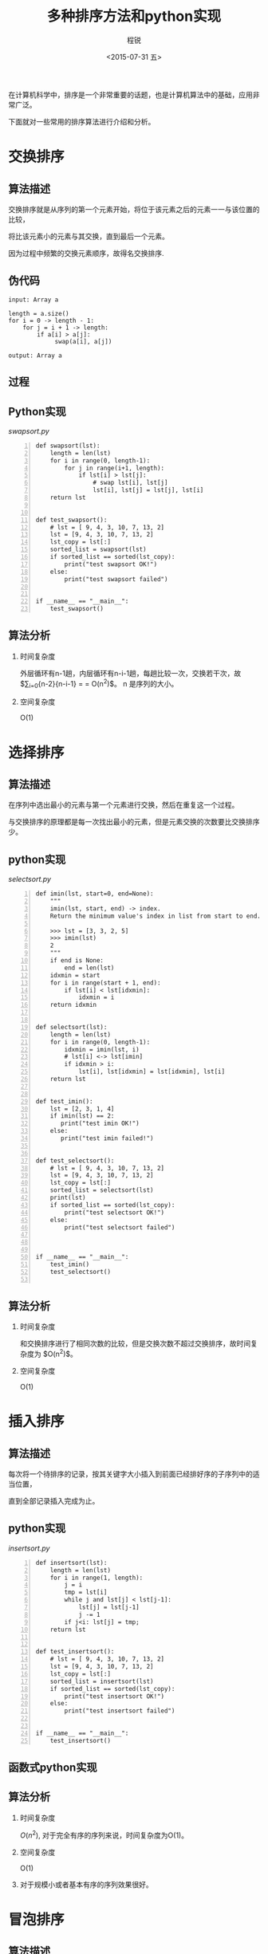#+TITLE: 多种排序方法和python实现
#+DATE: <2015-07-31 五>
#+AUTHOR: 程锐
#+EMAIL: 0000@whu.edu.cn
#+OPTIONS: ':nil *:t -:t ::t <:t H:3 \n:nil ^:t arch:headline
#+OPTIONS: author:t c:nil creator:comment d:(not "LOGBOOK") date:t
#+OPTIONS: e:t email:nil f:t inline:t num:t p:nil pri:nil stat:t
#+OPTIONS: tags:t tasks:t tex:t timestamp:t toc:t todo:t |:t
#+CREATOR: Emacs 24.3.1 (Org mode 8.2.4)
#+DESCRIPTION:
#+EXCLUDE_TAGS: noexport
#+KEYWORDS: 排序, 算法, python
#+LANGUAGE: 中文
#+SELECT_TAGS: export

在计算机科学中，排序是一个非常重要的话题，也是计算机算法中的基础，应用非常广泛。

下面就对一些常用的排序算法进行介绍和分析。

* 交换排序

** 算法描述

交换排序就是从序列的第一个元素开始，将位于该元素之后的元素一一与该位置的比较，

将比该元素小的元素与其交换，直到最后一个元素。

因为过程中频繁的交换元素顺序，故得名交换排序.

** 伪代码

#+BEGIN_SRC
input: Array a

length = a.size()
for i = 0 -> length - 1:
    for j = i + 1 -> length:
        if a[i] > a[j]:
             swap(a[i], a[j])

output: Array a
#+END_SRC

** 过程



** Python实现

/swapsort.py/
#+BEGIN_SRC python3 -n
def swapsort(lst):
    length = len(lst)
    for i in range(0, length-1):
        for j in range(i+1, length):
            if lst[i] > lst[j]:
                # swap lst[i], lst[j]
                lst[i], lst[j] = lst[j], lst[i]
    return lst


def test_swapsort():
    # lst = [ 9, 4, 3, 10, 7, 13, 2]
    lst = [9, 4, 3, 10, 7, 13, 2]
    lst_copy = lst[:]
    sorted_list = swapsort(lst)
    if sorted_list == sorted(lst_copy):
        print("test swapsort OK!")
    else:
        print("test swapsort failed")


if __name__ == "__main__":
    test_swapsort()
#+END_SRC

** 算法分析

1. 时间复杂度

   外层循环有n-1趟，内层循环有n-i-1趟，每趟比较一次，交换若干次，故
   $\sum\nolimits_{i=0}{n-2}{n-i-1} = \frac{n(n-1)}{2} = O(n^2)$。
   n 是序列的大小。

2. 空间复杂度

   O(1)


* 选择排序

** 算法描述

在序列中选出最小的元素与第一个元素进行交换，然后在重复这一个过程。

与交换排序的原理都是每一次找出最小的元素，但是元素交换的次数要比交换排序少。

** python实现

/selectsort.py/

#+BEGIN_SRC python3 -n
def imin(lst, start=0, end=None):
    """
    imin(lst, start, end) -> index.
    Return the minimum value's index in list from start to end.

    >>> lst = [3, 3, 2, 5]
    >>> imin(lst)
    2
    """
    if end is None:
        end = len(lst)
    idxmin = start
    for i in range(start + 1, end):
        if lst[i] < lst[idxmin]:
            idxmin = i
    return idxmin


def selectsort(lst):
    length = len(lst)
    for i in range(0, length-1):
        idxmin = imin(lst, i)
        # lst[i] <-> lst[imin]
        if idxmin > i:
            lst[i], lst[idxmin] = lst[idxmin], lst[i]
    return lst


def test_imin():
    lst = [2, 3, 1, 4]
    if imin(lst) == 2:
       print("test imin OK!")
    else:
       print("test imin failed!")


def test_selectsort():
    # lst = [ 9, 4, 3, 10, 7, 13, 2]
    lst = [9, 4, 3, 10, 7, 13, 2]
    lst_copy = lst[:]
    sorted_list = selectsort(lst)
    print(lst)
    if sorted_list == sorted(lst_copy):
        print("test selectsort OK!")
    else:
        print("test selectsort failed")



if __name__ == "__main__":
    test_imin()
    test_selectsort()

#+END_SRC

** 算法分析

1. 时间复杂度

   和交换排序进行了相同次数的比较，但是交换次数不超过交换排序，故时间复杂度为
   $O(n^2)$。

2. 空间复杂度

   O(1)


* 插入排序

** 算法描述

每次将一个待排序的记录，按其关键字大小插入到前面已经排好序的子序列中的适当位置，

直到全部记录插入完成为止。

** python实现

/insertsort.py/

#+BEGIN_SRC python3 -n
def insertsort(lst):
    length = len(lst)
    for i in range(1, length):
        j = i
        tmp = lst[i]
        while j and lst[j] < lst[j-1]:
            lst[j] = lst[j-1]
            j -= 1
        if j<i: lst[j] = tmp;
    return lst


def test_insertsort():
    # lst = [ 9, 4, 3, 10, 7, 13, 2]
    lst = [9, 4, 3, 10, 7, 13, 2]
    lst_copy = lst[:]
    sorted_list = insertsort(lst)
    if sorted_list == sorted(lst_copy):
        print("test insertsort OK!")
    else:
        print("test insertsort failed")


if __name__ == "__main__":
    test_insertsort()
#+END_SRC

** 函数式python实现

** 算法分析

1. 时间复杂度

   $O(n^2)$, 对于完全有序的序列来说，时间复杂度为O(1)。

2. 空间复杂度

   O(1)

3. 对于规模小或者基本有序的序列效果很好。


* 冒泡排序

** 算法描述

临近的元素两两进行比较,按照从小到大或者从大到小的顺序进行交换,

这样一趟过去后,最大或最小的元素被交换到了最后一位,

然后再从头开始进行两两比较交换,直到倒数第二位时结束。

元素小的元素像气泡一样从底部移动到顶部。

** python实现

/bubblesort.py/

#+BEGIN_SRC python3 -
def bubblesort(lst):
    length = len(lst)
    if length < 2:
       return lst
    for i in range(0, length-1):
        if lst[i] > lst[i+1]:
            lst[i], lst[i+1] = lst[i+1], lst[i]
    return bubblesort(lst[:-1]) + [lst[-1]]


def test_bubblesort():
    # lst = [ 9, 4, 3, 10, 0, 13, 2]
    lst = [9, 4, 3, 10, 0, 13, 2]
    lst_copy = lst[:]
    sorted_list = bubblesort(lst)
    if sorted_list == sorted(lst_copy):
        print("test bubblesort OK!")
    else:
        print("test bubblesort failed")


if __name__ == "__main__":
    test_bubblesort()
#+END_SRC

** 算法分析

1. 时间复杂度

   $O(n^2)$

2. 空间复杂度

   O(1)

3. 每一趟都让序列更接近有序


* 归并排序

** 算法描述

将序列分成两部分别进行排序。

该算法是采用分治法（Divide and Conquer）的一个非常典型的应用。

关键在于如何归并两个有序序列。

归并: 每一次选出两个序列头部最小的元素添加入新序列。

** python实现

/mergesort.py/

#+BEGIN_SRC python3 -
def mergelist(lsta, lstb):
    """mergelist(lsta, lstb) -> lst
    Merge two sorted list lsta and lstb to a sorted list lst.
    """
    ret = []
    lena, lenb = len(lsta), len(lstb)
    i, j = 0, 0
    while i < lena and j < lenb:
        if lsta[i] <= lstb[j]:
            ret.append(lsta[i])
            i = i + 1
        else:
            ret.append(lstb[j])
            j = j + 1
    if i == lena:
        ret.extend(lstb[j:])
    elif j == lenb:
        ret.extend(lsta[i:])
    return ret


def mergesort(lst):
    length = len(lst)
    if length < 2:
        return lst
    else:
        mid = length>>1
        return mergelist(mergesort(lst[:mid]), mergesort(lst[mid:]))


def test_mergesort():
    # lst = [ 9, 4, 3, 10, 7, 13, 2]
    lst = [9, 4, 3, 10, 7, 13, 2]
    lst_copy = lst[:]
    sorted_list = mergesort(lst)
    if sorted_list == sorted(lst_copy):
        print("test mergesort OK!")
    else:
        print("test mergesort failed")


def test_mergelist():
    la = [ 2, 4, 5, 6]
    lb = [1, 3, 4, 5]
    if mergelist(la, lb) == [1, 2, 3, 4, 4, 5, 5, 6]:
        print("test mergelist OK!")
    else:
        print("test mergelist Failed!")



if __name__ == "__main__":
     test_mergelist()
     test_mergesort()
#+END_SRC

** 算法分析

1. 时间复杂度

   归并两个数组的时间复杂度为n, 一共需要归并$\log_{2}(n)$次, 故
   时间复杂度为$n\log{n}$。

2. 空间复杂度

   归并两个数组需要额外的空间O(n)。

3. 由于将序列分断处理，所以归并排序适合并行运算，分布式系统以及外排序。


* 快速排序

** 算法描述

快速排序是将元素按照其中一个记录分成大于该记录和小于该记录的部分，然后在对
两个部分进行排序。快速排序也是分治法的经典应用。

** python实现

/quicksort.py/

#+BEGIN_SRC python3 -n
def splitlist(lst):
    pi, lst = lst[0], lst[1:]
    gt = [v for v in lst if v > pi ]
    lt = [v for v in lst if v < pi]
    eq = [v for v in lst if v == pi]
    return lt, [pi]+[eq], gt


def quicksort(lst):
    if len(lst) < 2:
        return lst
    lt, eq, gt = splitlist(lst)
    return quicksort(lt) + eq + quicksort(gt)


def test_splitlist():
    """
    >>> lst = [4, 2, 3, 1, 6, 7]
    >>> splitlist(lst)
    ([2, 3, 1], 4, [6, 7])
    """
    lst = [4, 2, 3, 1, 6, 7]
    lt, pi, gt = splitlist(lst)
    if lt == [2, 3, 1] and pi == 4 and gt == [6, 7]:
        print("test splitlist OK!")
    else:
        print("test splitlist Failed!")


def test_quicksort():
    # lst = [ 9, 4, 3, 10, 7, 13, 2]
    lst = [9, 4, 3, 10, 7, 13, 2]
    lst_copy = lst[:]
    sorted_list = quicksort(lst)
    if sorted_list == sorted(lst_copy):
        print("test quicksort OK!")
    else:
        print("test quicksort failed")


if __name__ == "__main__":
    test_splitlist()
    test_quicksort()
#+END_SRC

** 算法分析

1. 时间复杂度

   平均时间复杂度$O(n\log n)$， 最坏情况$O(n^2)$

2. 空间复杂度

   $O(\log n)$, 函数栈

3. 上述python代码的实现的时间复杂度和空间复杂度都不是最优，对于python这样的
动态语言而言，可读性比性能更重要。而且python解释器对于python常见的结构都进行
优化，速度可能比过度复杂的代码性能更好。

   追求极致的性能，是底层代码C的任务，python这样的业务代码，求的是开发速度和
可读性，切不可本末倒置。如果对性能不满意，可以使用C代码重写python中常用的函数，
切不可把python代码整复杂。

4. 快速排序是使用最广泛的排序方法，但是其缺点是对于基本有序的数组，
它的时间复杂度确实最坏的情况。

** 如何将数组按照关键字分成两个部分

1. 确定起始位置i(默认为0)， 结束位置j(默认位置为数组长度-1)，以及基准元素p(默认为第一个元素)

2. 将基准元素与第一个元素进行交换(如果基准元素不为第一个元素)

3. 从j开始，往前遍历，直到第一个小于p的元素，将之与基准元素p[位置索引为i]交换， i=i+1

4. 从i向后遍历，直到第一个大于p的元素，将之与基准元素p[位置索引为j]交换, j=j+1

5. 判断i=j? 如果相等，则数组以i为分界线分成了两个部分，结束。如果不相等，则重复3,4步。

这个过程只遍历了一遍数组，而python实现则遍历了两遍数组，所以这个实现可以使用在C语言中以追求极致的性能。

** C语言实现

#+BEGIN_SRC C
#include <stdio.h>

typedef int ElementType;
typedef int compare(ElementType a, ElementType b);

/* 有一个小瑕疵就是中轴位置在移动后还会参与下一次比较
   例如一开始将start位置的值赋给了temp, 但是第二次从头比较的时候它又一次与自己进行了一次比较
   但是更改过后总是让程序显得笨拙, 不知道哪位大侠有好的办法可以实现他
   并且不会降低可读性*/
/* 另一个可以改进的地方就是当end-start<=5的时候可以使用插入排序取代快排, 这样在数据集很小的时候
   可以获得更高的性能
*/
void quiksort(ElementType lst[],int start,int end, compare compare)
{

        int i = start;

        int j = end;
        ElementType temp = lst[i];
        if( start >= end){ return; }

        while(i < j)
        {
                // while(a[j] >= temp && (i<j) )
                while(compare(lst[j], temp)>=0 && (i < j))
                {
                        j--;
                }
                lst[i] = lst[j];
                //while(a[i] <= temp && (i < j))
                while(compare(lst[i], temp)<=0 && (i < j))
                {
                        i++;
                }
                lst[j]= lst[i];
        }
        lst[i] = temp;
        quiksort(lst, start, i-1, compare);
        quiksort(lst, j+1, end, compare);
}

int compareInt(ElementType a, ElementType b)
{
        return a - b;
}

int main()
{
        // test quiksort

        int arr[8] = {6, 1, 5, 4, 8, 3, 7, 2};
        int correct[8] = {1, 2 ,3 ,4 ,5 ,6, 7, 8};

        int i = 0;

        compare * cpr = compareInt;
        quiksort(arr,0,7, cpr);

        for(i=0;i<8;i++)

        {

                if( arr[i] != correct[i])
                {
                        printf("quicksort error!\n");
                        return 1;
                };

        }

        printf("quicksort ok!");

        return 0;

}
#+END_SRC

** python实现与C实现比较
1. python实现非常简洁, 只有10行语句, 可读性非常强, 把快速排序的思维展现了出来
2. C实现更底层, 空间效率和时间效率非常高, 除掉函数堆栈和一些排序索引之类的变量,
只使用了一个辅助空间. 时间上每一次分割也只扫描一遍数据集.

* 希尔排序

** 算法描述

先将整个待排元素序列分割成若干个子序列（由相隔某个“增量”的元素组成的）
分别进行直接插入排序，然后依次缩减增量再进行排序，待整个序列中的元素
基本有序（增量足够小）时，再对全体元素进行一次直接插入排序。

** python实现

/shellsort.py/

#+BEGIN_SRC python3 -n
# 使用的增量序列为 Hibbard：{1, 3, ..., 2^e-1}
# e[0] = math.floor(math.log(length, 2))
# 初始增量: h[0] = pow(2, e[0]) - 1

import math
def shellsort(lst):
    length = len(lst)
    e = math.floor(math.log(length, 2))
    while e > 0:
        h = pow(2, e) - 1
        for i in range(h):
            for j in range(i + h, length, h):
                # 插入排序
                k = j
                while lst[k] < lst[k-h] and k > i:
                     lst[k], lst[k-h] = lst[k-h], lst[k]
                     k = k - h
        e -= 1
    return lst

def test_shellsort():
    # lst = [ 9, 4, 3, 10, 7, 13, 2]
    lst = [9, 4, 3, 10, 7, 13, 2]
    lst_copy = lst[:]
    sorted_list = shellsort(lst)
    if sorted_list == sorted(lst_copy):
        print("test shellsort OK!")
    else:
        print("test shellsort failed")

if __name__ == "__main__":
    test_shellsort()
#+END_SRC

** 算法分析
1. 时间复杂度

   时间复杂的下界是$O(n\log^2 n)$, 上界是$O(n^2)$。

2. 空间复杂度

   O(1)

3. 因为直接插入排序在元素基本有序的情况下（接近最好情况），效率是很高的，
因此希尔排序在时间效率上比前两种方法有较大提高。

4. 对于Hibbard增量序列，复杂度为$O(n^1.5)$

5. 希尔排序适合规模中等，序列的有序情况不能预测的情形。

* TODO 堆排序

* TODO 基数排序


* 参考资料

1. [[程序设计基础  哈工大][http://www.icourse163.org/course/hit-56001?tid=60001#/info]]

2. [[http://www.cricode.com/3212.html][8大排序算法图文讲解
]]
